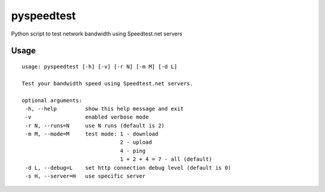 pyspeedtest
===========

Python script to test network bandwidth using Speedtest.net servers

Usage
-----

::

    usage: pyspeedtest [-h] [-v] [-r N] [-m M] [-d L]

    Test your bandwidth speed using Speedtest.net servers.

    optional arguments:
     -h, --help         show this help message and exit
     -v                 enabled verbose mode
     -r N, --runs=N     use N runs (default is 2)
     -m M, --mode=M     test mode: 1 - download
                                   2 - upload
                                   4 - ping
                                   1 + 2 + 4 = 7 - all (default)
     -d L, --debug=L    set http connection debug level (default is 0)
     -s H, --server=H   use specific server
